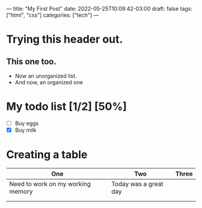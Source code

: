 ---
title: "My First Post"
date: 2022-05-25T10:09:42-03:00
draft: false
tags: ["html", "css"]
categories: ["tech"]
---

* Trying this header out.
** This one too.

- Now an unorganized list.
- And now, an organized one
* My todo list [1/2] [50%]
- [-] Buy eggs
- [X] Buy milk

* Creating a table
| One                               | Two                   | Three |
|-----------------------------------+-----------------------+-------|
| Need to work on my working memory | Today was a great day |       |
|                                   |                       |       |
|                                   |                       |       |
